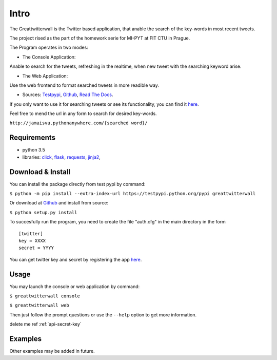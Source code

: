 Intro
=======

The Greattwitterwall is the Twitter based application, that anable the search
of the key-words in most recent tweets.

The project rised as the part of the homework serie for MI-PYT at FIT CTU in Prague.

The Program operates in two modes:

-  The Console Application:

Anable to search for the tweets, refreshing in the realtime, when new tweet with the searching keyword arise.  

-  The Web Application:  

Use the web frontend to format searched tweets in more readible way.

-  Sources:
   `Testpypi <https://testpypi.python.org/pypi?%3Aaction=pkg_edit&name=greattwitterwall>`__,
   `Github <https://github.com/lopatovsky/greattwitterwall>`__,
   `Read The Docs <https://readthedocs.org/projects/greattwitterwall/>`__.

If you only want to use it for searching tweets or see its functionality, you can find it `here <http://jamaisvu.pythonanywhere.com/MI-PYT/>`__. 

Feel free to mend the url in any form to search for desired key-words.

``http://jamaisvu.pythonanywhere.com/{searched word}/`` 

Requirements
~~~~~~~~~~~~

-  python 3.5
-  libraries: `click <http://click.pocoo.org/6/>`__,
   `flask <http://flask.pocoo.org/>`__,
   `requests <http://docs.python-requests.org/en/master/>`__,
   `jinja2 <http://jinja.pocoo.org/docs/dev/>`__,   


.. _api-secret-key:

Download & Install
~~~~~~~~~~~~~~~~~~

You can install the package directly from test pypi by command:

``$ python -m pip install --extra-index-url https://testpypi.python.org/pypi greattwitterwall``

Or download at `Github <https://github.com/lopatovsky/greattwitterwall>`__ and install from source:

``$ python setup.py install``

To succesfully run the program, you need to create the file "auth.cfg" in the main directory in the form ::

   [twitter]
   key = XXXX
   secret = YYYY

You can get twitter key and secret by registering the app `here <https://apps.twitter.com/>`__.

Usage
~~~~~

You may launch the console or web application by command: 

``$ greattwitterwall console``

``$ greattwitterwall web``

Then just follow the prompt questions or
use the ``--help`` option to get more information.

delete me ref :ref:`api-secret-key`

Examples
~~~~~~~~

.. testsetup::

   import greattwitterwall as gtw

.. doctest::

   >>> gtw.suma(5,6)
   11
   
   >>> gtw.suma(-4,3)
   -1


Other examples may be added in future.




